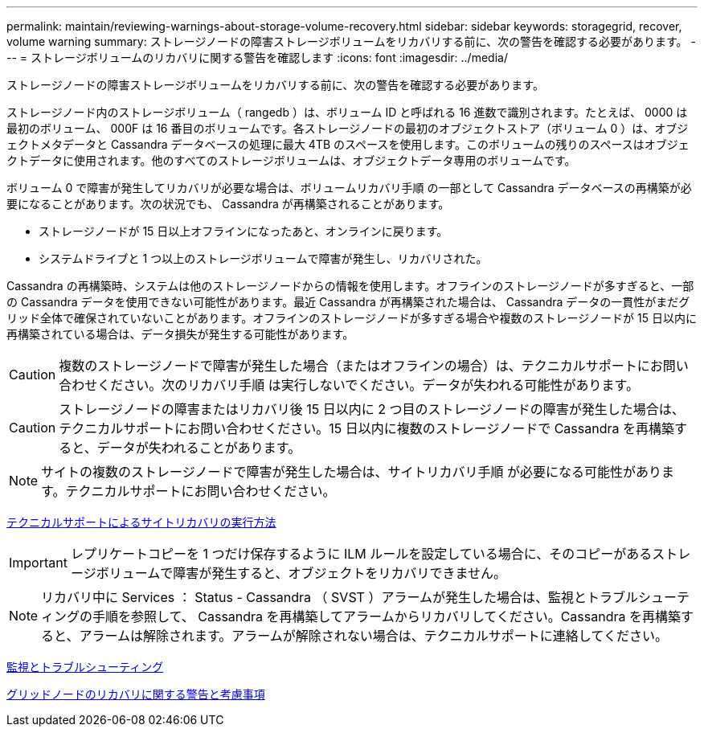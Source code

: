 ---
permalink: maintain/reviewing-warnings-about-storage-volume-recovery.html 
sidebar: sidebar 
keywords: storagegrid, recover, volume warning 
summary: ストレージノードの障害ストレージボリュームをリカバリする前に、次の警告を確認する必要があります。 
---
= ストレージボリュームのリカバリに関する警告を確認します
:icons: font
:imagesdir: ../media/


[role="lead"]
ストレージノードの障害ストレージボリュームをリカバリする前に、次の警告を確認する必要があります。

ストレージノード内のストレージボリューム（ rangedb ）は、ボリューム ID と呼ばれる 16 進数で識別されます。たとえば、 0000 は最初のボリューム、 000F は 16 番目のボリュームです。各ストレージノードの最初のオブジェクトストア（ボリューム 0 ）は、オブジェクトメタデータと Cassandra データベースの処理に最大 4TB のスペースを使用します。このボリュームの残りのスペースはオブジェクトデータに使用されます。他のすべてのストレージボリュームは、オブジェクトデータ専用のボリュームです。

ボリューム 0 で障害が発生してリカバリが必要な場合は、ボリュームリカバリ手順 の一部として Cassandra データベースの再構築が必要になることがあります。次の状況でも、 Cassandra が再構築されることがあります。

* ストレージノードが 15 日以上オフラインになったあと、オンラインに戻ります。
* システムドライブと 1 つ以上のストレージボリュームで障害が発生し、リカバリされた。


Cassandra の再構築時、システムは他のストレージノードからの情報を使用します。オフラインのストレージノードが多すぎると、一部の Cassandra データを使用できない可能性があります。最近 Cassandra が再構築された場合は、 Cassandra データの一貫性がまだグリッド全体で確保されていないことがあります。オフラインのストレージノードが多すぎる場合や複数のストレージノードが 15 日以内に再構築されている場合は、データ損失が発生する可能性があります。


CAUTION: 複数のストレージノードで障害が発生した場合（またはオフラインの場合）は、テクニカルサポートにお問い合わせください。次のリカバリ手順 は実行しないでください。データが失われる可能性があります。


CAUTION: ストレージノードの障害またはリカバリ後 15 日以内に 2 つ目のストレージノードの障害が発生した場合は、テクニカルサポートにお問い合わせください。15 日以内に複数のストレージノードで Cassandra を再構築すると、データが失われることがあります。


NOTE: サイトの複数のストレージノードで障害が発生した場合は、サイトリカバリ手順 が必要になる可能性があります。テクニカルサポートにお問い合わせください。

xref:how-site-recovery-is-performed-by-technical-support.adoc[テクニカルサポートによるサイトリカバリの実行方法]


IMPORTANT: レプリケートコピーを 1 つだけ保存するように ILM ルールを設定している場合に、そのコピーがあるストレージボリュームで障害が発生すると、オブジェクトをリカバリできません。


NOTE: リカバリ中に Services ： Status - Cassandra （ SVST ）アラームが発生した場合は、監視とトラブルシューティングの手順を参照して、 Cassandra を再構築してアラームからリカバリしてください。Cassandra を再構築すると、アラームは解除されます。アラームが解除されない場合は、テクニカルサポートに連絡してください。

xref:../monitor/index.adoc[監視とトラブルシューティング]

xref:warnings-and-considerations-for-grid-node-recovery.adoc[グリッドノードのリカバリに関する警告と考慮事項]
